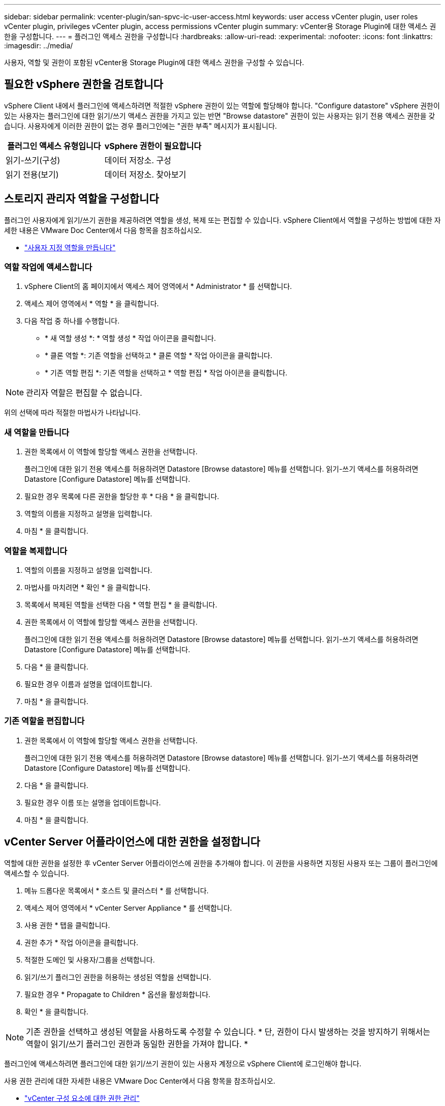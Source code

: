---
sidebar: sidebar 
permalink: vcenter-plugin/san-spvc-ic-user-access.html 
keywords: user access vCenter plugin, user roles vCenter plugin, privileges vCenter plugin, access permissions vCenter plugin 
summary: vCenter용 Storage Plugin에 대한 액세스 권한을 구성합니다. 
---
= 플러그인 액세스 권한을 구성합니다
:hardbreaks:
:allow-uri-read: 
:experimental: 
:nofooter: 
:icons: font
:linkattrs: 
:imagesdir: ../media/


[role="lead"]
사용자, 역할 및 권한이 포함된 vCenter용 Storage Plugin에 대한 액세스 권한을 구성할 수 있습니다.



== 필요한 vSphere 권한을 검토합니다

vSphere Client 내에서 플러그인에 액세스하려면 적절한 vSphere 권한이 있는 역할에 할당해야 합니다. "Configure datastore" vSphere 권한이 있는 사용자는 플러그인에 대한 읽기/쓰기 액세스 권한을 가지고 있는 반면 "Browse datastore" 권한이 있는 사용자는 읽기 전용 액세스 권한을 갖습니다. 사용자에게 이러한 권한이 없는 경우 플러그인에는 "권한 부족" 메시지가 표시됩니다.

|===
| 플러그인 액세스 유형입니다 | vSphere 권한이 필요합니다 


| 읽기-쓰기(구성) | 데이터 저장소. 구성 


| 읽기 전용(보기) | 데이터 저장소. 찾아보기 
|===


== 스토리지 관리자 역할을 구성합니다

플러그인 사용자에게 읽기/쓰기 권한을 제공하려면 역할을 생성, 복제 또는 편집할 수 있습니다. vSphere Client에서 역할을 구성하는 방법에 대한 자세한 내용은 VMware Doc Center에서 다음 항목을 참조하십시오.

* https://docs.vmware.com/en/VMware-vSphere/7.0/com.vmware.vsphere.security.doc/GUID-41E5E52E-A95B-4E81-9724-6AD6800BEF78.html["사용자 지정 역할을 만듭니다"^]




=== 역할 작업에 액세스합니다

. vSphere Client의 홈 페이지에서 액세스 제어 영역에서 * Administrator * 를 선택합니다.
. 액세스 제어 영역에서 * 역할 * 을 클릭합니다.
. 다음 작업 중 하나를 수행합니다.
+
** * 새 역할 생성 *: * 역할 생성 * 작업 아이콘을 클릭합니다.
** * 클론 역할 *: 기존 역할을 선택하고 * 클론 역할 * 작업 아이콘을 클릭합니다.
** * 기존 역할 편집 *: 기존 역할을 선택하고 * 역할 편집 * 작업 아이콘을 클릭합니다.





NOTE: 관리자 역할은 편집할 수 없습니다.

위의 선택에 따라 적절한 마법사가 나타납니다.



=== 새 역할을 만듭니다

. 권한 목록에서 이 역할에 할당할 액세스 권한을 선택합니다.
+
플러그인에 대한 읽기 전용 액세스를 허용하려면 Datastore [Browse datastore] 메뉴를 선택합니다. 읽기-쓰기 액세스를 허용하려면 Datastore [Configure Datastore] 메뉴를 선택합니다.

. 필요한 경우 목록에 다른 권한을 할당한 후 * 다음 * 을 클릭합니다.
. 역할의 이름을 지정하고 설명을 입력합니다.
. 마침 * 을 클릭합니다.




=== 역할을 복제합니다

. 역할의 이름을 지정하고 설명을 입력합니다.
. 마법사를 마치려면 * 확인 * 을 클릭합니다.
. 목록에서 복제된 역할을 선택한 다음 * 역할 편집 * 을 클릭합니다.
. 권한 목록에서 이 역할에 할당할 액세스 권한을 선택합니다.
+
플러그인에 대한 읽기 전용 액세스를 허용하려면 Datastore [Browse datastore] 메뉴를 선택합니다. 읽기-쓰기 액세스를 허용하려면 Datastore [Configure Datastore] 메뉴를 선택합니다.

. 다음 * 을 클릭합니다.
. 필요한 경우 이름과 설명을 업데이트합니다.
. 마침 * 을 클릭합니다.




=== 기존 역할을 편집합니다

. 권한 목록에서 이 역할에 할당할 액세스 권한을 선택합니다.
+
플러그인에 대한 읽기 전용 액세스를 허용하려면 Datastore [Browse datastore] 메뉴를 선택합니다. 읽기-쓰기 액세스를 허용하려면 Datastore [Configure Datastore] 메뉴를 선택합니다.

. 다음 * 을 클릭합니다.
. 필요한 경우 이름 또는 설명을 업데이트합니다.
. 마침 * 을 클릭합니다.




== vCenter Server 어플라이언스에 대한 권한을 설정합니다

역할에 대한 권한을 설정한 후 vCenter Server 어플라이언스에 권한을 추가해야 합니다. 이 권한을 사용하면 지정된 사용자 또는 그룹이 플러그인에 액세스할 수 있습니다.

. 메뉴 드롭다운 목록에서 * 호스트 및 클러스터 * 를 선택합니다.
. 액세스 제어 영역에서 * vCenter Server Appliance * 를 선택합니다.
. 사용 권한 * 탭을 클릭합니다.
. 권한 추가 * 작업 아이콘을 클릭합니다.
. 적절한 도메인 및 사용자/그룹을 선택합니다.
. 읽기/쓰기 플러그인 권한을 허용하는 생성된 역할을 선택합니다.
. 필요한 경우 * Propagate to Children * 옵션을 활성화합니다.
. 확인 * 을 클릭합니다.



NOTE: 기존 권한을 선택하고 생성된 역할을 사용하도록 수정할 수 있습니다. * 단, 권한이 다시 발생하는 것을 방지하기 위해서는 역할이 읽기/쓰기 플러그인 권한과 동일한 권한을 가져야 합니다. *

플러그인에 액세스하려면 플러그인에 대한 읽기/쓰기 권한이 있는 사용자 계정으로 vSphere Client에 로그인해야 합니다.

사용 권한 관리에 대한 자세한 내용은 VMware Doc Center에서 다음 항목을 참조하십시오.

* https://docs.vmware.com/en/VMware-vSphere/7.0/com.vmware.vsphere.security.doc/GUID-3B78EEB3-23E2-4CEB-9FBD-E432B606011A.html["vCenter 구성 요소에 대한 권한 관리"^]
* https://docs.vmware.com/en/VMware-vSphere/7.0/com.vmware.vsphere.security.doc/GUID-FAA074CC-E8C9-4F13-ABCF-6CF7F15F04EE.html["역할 및 권한에 대한 모범 사례"^]

